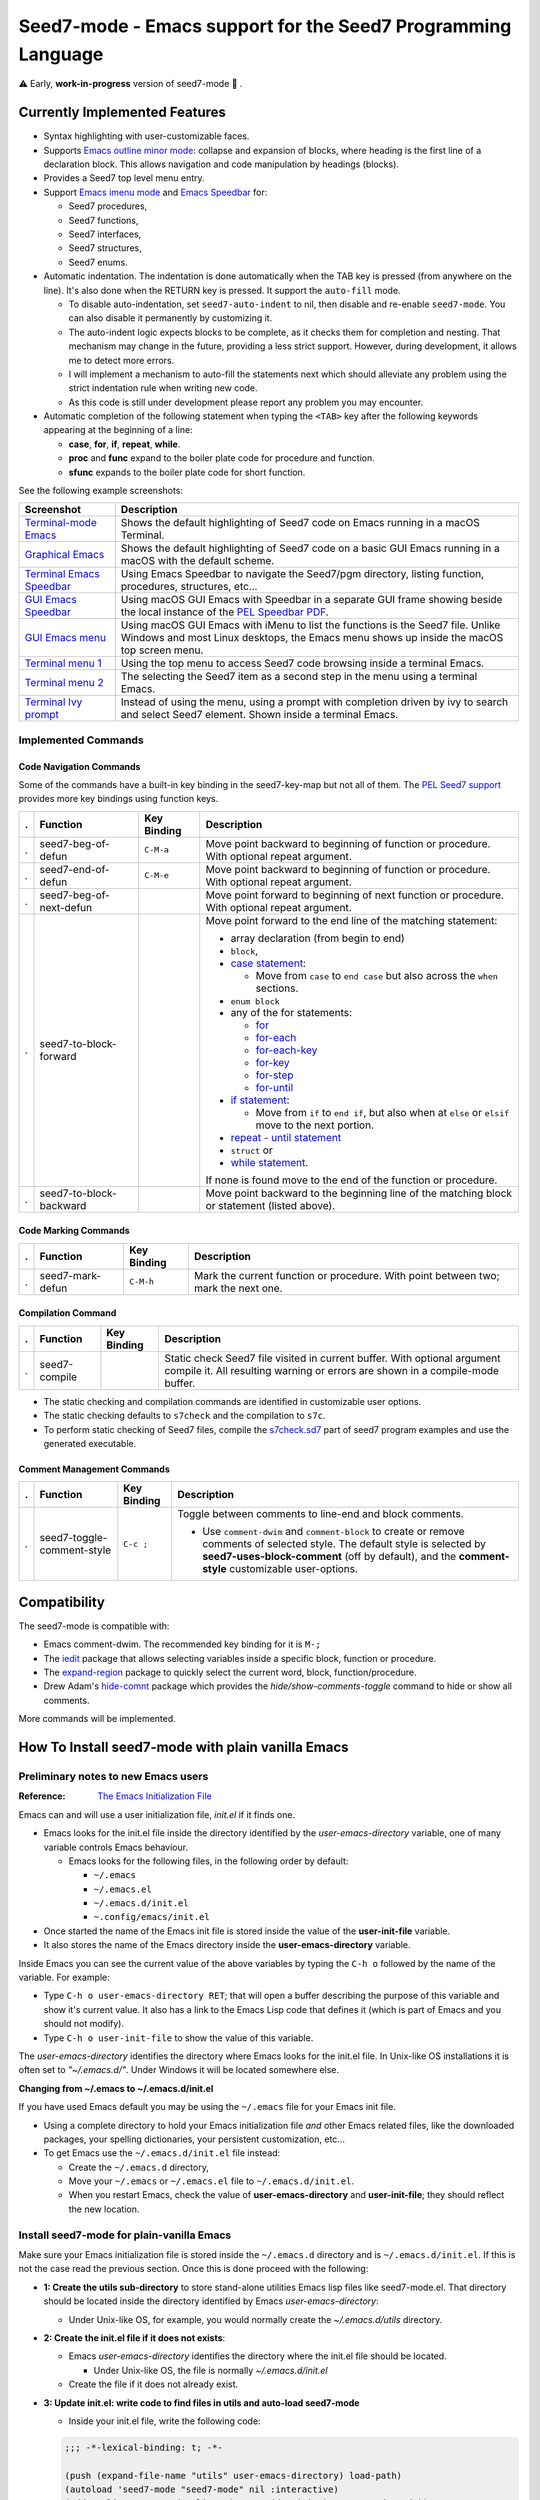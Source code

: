 =============================================================
Seed7-mode - Emacs support for the Seed7 Programming Language
=============================================================


⚠️  Early, **work-in-progress** version of seed7-mode  🚧 .

Currently Implemented Features
==============================

- Syntax highlighting with user-customizable faces.
- Supports `Emacs outline minor mode`_: collapse and expansion of blocks,
  where heading is the first line of a declaration block. This allows
  navigation and code manipulation by headings (blocks).
- Provides a Seed7 top level menu entry.
- Support `Emacs imenu mode`_ and `Emacs Speedbar`_ for:

  - Seed7 procedures,
  - Seed7 functions,
  - Seed7 interfaces,
  - Seed7 structures,
  - Seed7 enums.

- Automatic indentation.
  The indentation is done automatically when the TAB key is pressed
  (from anywhere on the line). It's also done when the RETURN key is pressed.
  It support the ``auto-fill`` mode.

  - To disable auto-indentation, set ``seed7-auto-indent`` to nil, then
    disable and re-enable ``seed7-mode``.
    You can also disable it permanently by customizing it.
  - The auto-indent logic expects blocks to be complete, as it checks
    them for completion and nesting. That mechanism may change in the future,
    providing a less strict support.  However, during development, it allows
    me to detect more errors.
  - I will implement a mechanism to auto-fill the statements next which should
    alleviate any problem using the strict indentation rule when writing new code.
  - As this code is still under development please report any problem you
    may encounter.

- Automatic completion of the following statement when typing the ``<TAB>``
  key after the following keywords appearing at the beginning of a line:

  - **case**, **for**, **if**, **repeat**, **while**.
  - **proc** and **func** expand to the boiler plate code for procedure and
    function.
  - **sfunc** expands to the boiler plate code for short function.


See the following example screenshots:

=========================== ================================================
Screenshot                  Description
=========================== ================================================
`Terminal-mode Emacs`_      Shows the default highlighting of Seed7 code on
                            Emacs running in a macOS Terminal.

`Graphical Emacs`_          Shows the default highlighting of Seed7 code on
                            a basic GUI Emacs running in a macOS with the
                            default scheme.

`Terminal Emacs Speedbar`_  Using Emacs Speedbar to navigate the Seed7/pgm
                            directory, listing function, procedures,
                            structures, etc...

`GUI Emacs Speedbar`_       Using macOS GUI Emacs with Speedbar in a separate
                            GUI frame showing beside the local instance of
                            the `PEL Speedbar PDF`_.

`GUI Emacs menu`_           Using macOS GUI Emacs with iMenu to list the
                            functions is the Seed7 file.  Unlike Windows
                            and most Linux desktops,
                            the Emacs menu shows up inside the macOS
                            top screen menu.

`Terminal menu 1`_          Using the top menu to access Seed7 code browsing
                            inside a terminal Emacs.

`Terminal menu 2`_          The selecting the Seed7 item as a second step
                            in the menu using a terminal Emacs.

`Terminal Ivy prompt`_      Instead of using the menu, using a prompt
                            with completion driven by ivy to search and select
                            Seed7 element.
                            Shown inside a terminal Emacs.
=========================== ================================================

Implemented Commands
--------------------

Code Navigation Commands
~~~~~~~~~~~~~~~~~~~~~~~~

Some of the commands have a built-in key binding in the seed7-key-map but not
all of them.  The `PEL Seed7 support`_ provides more key bindings using function keys.

= ============================ =========== =============================================================
. Function                     Key Binding Description
= ============================ =========== =============================================================
. seed7-beg-of-defun           ``C-M-a``   Move point backward to beginning of function or procedure.
                                           With optional repeat argument.
. seed7-end-of-defun           ``C-M-e``   Move point backward to beginning of function or procedure.
                                           With optional repeat argument.
. seed7-beg-of-next-defun                  Move point forward to beginning of next function or procedure.
                                           With optional repeat argument.
. seed7-to-block-forward                   Move point forward to the end line of the matching statement:

                                           - array declaration (from begin to end)
                                           - ``block``,
                                           - `case statement`_:

                                             - Move from ``case`` to ``end case``
                                               but also across the ``when`` sections.

                                           - ``enum block``
                                           - any of the for statements:

                                             - `for`_
                                             - `for-each`_
                                             - `for-each-key`_
                                             - `for-key`_
                                             - `for-step`_
                                             - `for-until`_

                                           - `if statement`_:

                                             - Move from ``if`` to ``end if``,
                                               but also when at ``else`` or
                                               ``elsif`` move to the next portion.

                                           - `repeat - until statement`_
                                           - ``struct`` or
                                           - `while statement`_.

                                           If none is found move to the end of the function or procedure.

. seed7-to-block-backward                  Move point backward to the beginning line of the matching
                                           block or statement (listed above).
= ============================ =========== =============================================================

Code Marking Commands
~~~~~~~~~~~~~~~~~~~~~

= ============================ =========== =============================================================
. Function                     Key Binding Description
= ============================ =========== =============================================================
. seed7-mark-defun             ``C-M-h``   Mark the current function or procedure.
                                           With point between two; mark the next one.
= ============================ =========== =============================================================

Compilation Command
~~~~~~~~~~~~~~~~~~~

= ============================ =========== =============================================================
. Function                     Key Binding Description
= ============================ =========== =============================================================
. seed7-compile                            Static check Seed7 file visited in current buffer.
                                           With optional argument compile it.
                                           All resulting warning or errors are shown in a compile-mode buffer.
= ============================ =========== =============================================================


- The static checking and compilation commands are identified in customizable user options.
- The static checking defaults to ``s7check`` and the compilation to ``s7c``.
- To perform static checking of Seed7 files, compile the `s7check.sd7`_
  part of seed7 program examples and use the generated executable.

Comment Management Commands
~~~~~~~~~~~~~~~~~~~~~~~~~~~

= ============================ =========== =============================================================
. Function                     Key Binding Description
= ============================ =========== =============================================================
. seed7-toggle-comment-style   ``C-c ;``   Toggle between comments to line-end and block comments.

                                           - Use ``comment-dwim`` and ``comment-block`` to create or
                                             remove comments of selected style.
                                             The default style is selected by **seed7-uses-block-comment**
                                             (off by default), and the **comment-style**
                                             customizable user-options.
= ============================ =========== =============================================================

Compatibility
=============

The seed7-mode is compatible with:

- Emacs comment-dwim.  The recommended key binding for it is ``M-;``
- The `iedit`_ package that allows selecting variables inside a specific block, function or procedure.
- The `expand-region`_ package to quickly select the current word, block, function/procedure.
- Drew Adam's `hide-comnt`_  package which  provides
  the `hide/show-comments-toggle` command to hide or show all comments.

More commands will be implemented.

.. ---------------------------------------------------------------------------

How To Install seed7-mode with plain vanilla Emacs
==================================================


Preliminary notes to new Emacs users
------------------------------------

:Reference: `The Emacs Initialization File`_

Emacs can and will use a user initialization file, `init.el` if it finds one.

- Emacs looks for the init.el file inside the directory identified by
  the `user-emacs-directory` variable, one of many variable controls Emacs behaviour.

  - Emacs looks for the following files, in the following order by default:

    - ``~/.emacs``
    - ``~/.emacs.el``
    - ``~/.emacs.d/init.el``
    - ``~.config/emacs/init.el``

- Once started the name of the Emacs init file is stored inside the value of the
  **user-init-file** variable.
- It also stores the name of the Emacs directory inside the **user-emacs-directory**
  variable.

Inside Emacs you can see the current value of the above variables by typing the ``C-h o``
followed by the name of the variable.  For example:

- Type ``C-h o user-emacs-directory RET``; that will open a buffer
  describing the purpose of this  variable and
  show it's current value.  It also has a link to the Emacs Lisp
  code that defines it (which is part of Emacs and you should not modify).
- Type ``C-h o user-init-file`` to show the value of this variable.

The `user-emacs-directory` identifies the directory where Emacs
looks for the init.el file.  In Unix-like OS installations it is often
set to `"~/.emacs.d/"`.  Under Windows it will be located somewhere else.

**Changing from ~/.emacs to ~/.emacs.d/init.el**

If you have used Emacs default you may be using the ``~/.emacs`` file for your
Emacs init file.

- Using a complete directory to hold your Emacs initialization
  file *and* other Emacs related files, like the downloaded packages, your
  spelling dictionaries, your persistent customization, etc...

- To get Emacs use the ``~/.emacs.d/init.el`` file instead:

  - Create the ``~/.emacs.d`` directory,
  - Move your ``~/.emacs`` or ``~/.emacs.el`` file to ``~/.emacs.d/init.el``.
  - When you restart Emacs, check the value of **user-emacs-directory** and
    **user-init-file**; they should reflect the new location.


Install seed7-mode for plain-vanilla Emacs
------------------------------------------

Make sure your Emacs initialization file is stored inside the ``~/.emacs.d``
directory and is ``~/.emacs.d/init.el``.  If this is not the case read the
previous section.  Once this is done proceed with the following:

- **1: Create the utils sub-directory** to store stand-alone utilities Emacs lisp files
  like seed7-mode.el.
  That directory should be located inside the directory
  identified by Emacs `user-emacs-directory`:

  - Under Unix-like OS, for example, you would normally create the `~/.emacs.d/utils` directory.

- **2: Create the init.el file if it does not exists**:

  - Emacs `user-emacs-directory` identifies the directory where the init.el
    file should be located.

    - Under Unix-like OS, the file is normally `~/.emacs.d/init.el`

  - Create the file if it does not already exist.

- **3: Update init.el: write code to find files in utils and auto-load seed7-mode**

  - Inside your init.el file, write the following code:

  .. code:: elisp

            ;;; -*-lexical-binding: t; -*-

            (push (expand-file-name "utils" user-emacs-directory) load-path)
            (autoload 'seed7-mode "seed7-mode" nil :interactive)
            (add-to-list 'auto-mode-alist '("\\.s\\(d7\\|7i\\)\\'" . seed7-mode))

  - The first line activates lexical-binding.
    It **must** be the very first line of the file.
  - The other lines can be anywhere, but must be executed (in case you have
    some conditional logic).

- **4: Download seed7_mode.el file and copy it in the utils directory**

  - The utils directory is the one you created above.

- **5: Byte compile seed7-mode.el**

  - Open Emacs and edit (visit) the `seed7-mode.el` file located in your utils directory.
  - Byte compile it by typing the following command: `M-x emacs-lisp-byte-compile-and-load`

  Byte compiling is not absolutely necessary but it will verify that
  everything is ok inside the file and will also speed up Emacs startup.
  Just remember to byte-compile that file every time you modify it,
  otherwise Emacs will complain that it's using a byte-compile file
  that is older than the source file.


How To update seed7-mode in plain Emacs
=======================================

To update to a later revision,

- Erase the seed7-mode.el and
  seed7-mode.elc files from the utils directory where you stored them.
- Download the new revision in the same directory.
- Byte-compile the new file as described in the previous section.


.. ---------------------------------------------------------------------------

How to install and use seed7-mode with PEL
==========================================

You can also use my `PEL Emacs project`_ which deals with all installation and
control details of several packages including this seed7-mode.


- First `install PEL as described in the PEL manual`_
- To activate the installation and activation of the seed7-mode package you
  must set the PEL user-option for Seed7: **pel-use-seed7** to the value ``t``
  (which is one of the possible *true* values in Emacs Lisp).

  - Once PEL is installed, use the ``C-h o pel-use-seed7 RET``  key
    sequence to open the customization buffer to set this user option.  Then close
    Emacs and restart it. PEL will download and install the file in your
    ``~/.emacs.d/utils`` directory.
  - Open a Seed7 file, PEL provides extra command key bindings for Seed7 under
    the ``F12`` key prefix.

    - See the `PEL Seed7 PDF`_ for more information about PEL Seed7 Support.
    - The `PEL Index PDF`_ has links to several other PDF files on various
      Emacs-specific topics.

How to Update Seed7-Mode with PEL
=================================

With PEL, updating is a little simpler:
just delete your ``~/.emacs.d/utils/seed7-mode.*`` files and restart Emacs;
it will download the new version and byte-compile it.


.. ---------------------------------------------------------------------------

Future
======


Once this code is stable I will add the logic to make it a proper Emacs
package and probably will include it under MELPA.  But the code is far from
being ready for that.

Any help, questions, suggestions are welcome!

.. ---------------------------------------------------------------------------
.. links


.. _Terminal-mode Emacs:      screenshots/terminal-example-01.png
.. _Graphical Emacs:          screenshots/graphic-light-example-01.png
.. _Terminal Emacs Speedbar:  screenshots/terminal-seed7-speedbar-01.png
.. _GUI Emacs Speedbar:       screenshots/macOS-gui-speedbar-frame.png
.. _GUI Emacs menu:           screenshots/macOS-gui-menu-01.png
.. _Terminal menu 1:          screenshots/terminal-menu-01.png
.. _Terminal menu 2:          screenshots/terminal-menu-02.png
.. _Terminal Ivy prompt:      screenshots/terminal-imenu-gh-01.png

.. _Emacs imenu mode:                           https://www.gnu.org/software/emacs/manual/html_node/elisp/Imenu.html
.. _Emacs Speedbar:                             https://www.gnu.org/software/emacs/manual/html_node/speedbar/
.. _while statement:                            https://seed7.sourceforge.net/manual/stats.htm#while-statement
.. _repeat - until statement:                   https://seed7.sourceforge.net/manual/stats.htm#repeat-statement
.. _if statement:                               https://seed7.sourceforge.net/manual/stats.htm#if-statement
.. _for:                                        https://seed7.sourceforge.net/manual/stats.htm#for-statement
.. _for-each:                                   https://seed7.sourceforge.net/manual/stats.htm#for-each-statement
.. _for-each-key:                               https://seed7.sourceforge.net/manual/stats.htm#for-each-key-statement
.. _for-key:                                    https://seed7.sourceforge.net/manual/stats.htm#for-key-statement
.. _for-step:                                   https://seed7.sourceforge.net/manual/stats.htm#for-step-statement
.. _for-until:                                  https://seed7.sourceforge.net/manual/stats.htm#for-until-statement
.. _case statement:                             https://seed7.sourceforge.net/manual/stats.htm#case-statement
.. _s7check.sd7:                                https://github.com/pierre-rouleau/seed7/blob/master/prg/s7check.sd7
.. _iedit:                                      https://github.com/victorhge/iedit
.. _expand-region:                              https://github.com/magnars/expand-region.el?tab=readme-ov-file#readme
.. _hide-comnt:                                 https://github.com/emacsmirror/hide-comnt
.. _The Emacs Initialization File:              https://www.gnu.org/software/emacs/manual/html_node/emacs/Init-File.html
.. _PEL Emacs project:                          https://github.com/pierre-rouleau/pel?tab=readme-ov-file#readme
.. _install PEL as described in the PEL manual: https://github.com/pierre-rouleau/pel/blob/master/doc/pel-manual.rst#how-to-install-pel
.. _PEL Seed7 support:
.. _PEL Seed7 PDF:                              https://raw.githubusercontent.com/pierre-rouleau/pel/master/doc/pdf/pl-seed7.pdf
.. _PEL Index PDF:                              https://raw.githubusercontent.com/pierre-rouleau/pel/master/doc/pdf/-index.pdf
.. _PEL Speedbar PDF:                           https://raw.githubusercontent.com/pierre-rouleau/pel/master/doc/pdf/speedbar.pdf
.. _Emacs outline minor mode:                   https://www.gnu.org/software/emacs/manual/html_node/emacs/Outline-Minor-Mode.html


.. ---------------------------------------------------------------------------

..  LocalWords:  PEL
